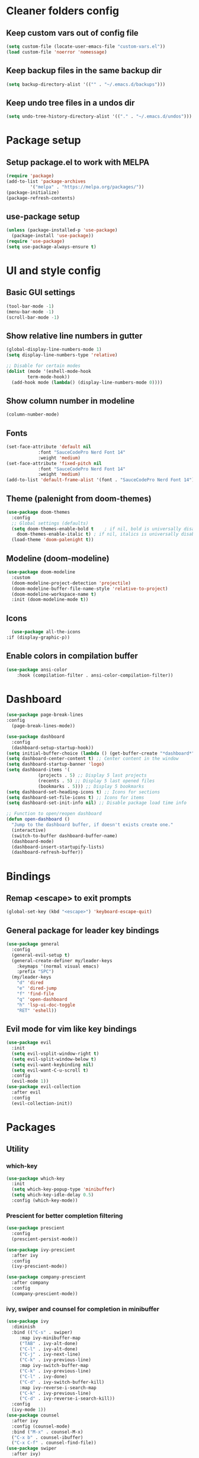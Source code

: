 #+title Emacs config

* Cleaner folders config

** Keep custom vars out of config file

#+begin_src emacs-lisp
  (setq custom-file (locate-user-emacs-file "custom-vars.el"))
  (load custom-file 'noerror 'nomessage)
#+end_src

** Keep backup files in the same backup dir

#+begin_src emacs-lisp
  (setq backup-directory-alist '(("" . "~/.emacs.d/backups")))
#+end_src

** Keep undo tree files in a undos dir

#+begin_src emacs-lisp
  (setq undo-tree-history-directory-alist '(("." . "~/.emacs.d/undos")))
#+end_src

* Package setup

** Setup package.el to work with MELPA

#+begin_src emacs-lisp
  (require 'package)
  (add-to-list 'package-archives
	       '("melpa" . "https://melpa.org/packages/"))
  (package-initialize)
  (package-refresh-contents)
#+end_src

** use-package setup

#+begin_src emacs-lisp
  (unless (package-installed-p 'use-package)
    (package-install 'use-package))
  (require 'use-package)
  (setq use-package-always-ensure t)
#+end_src

* UI and style config

** Basic GUI settings

#+begin_src emacs-lisp
  (tool-bar-mode -1)
  (menu-bar-mode -1)
  (scroll-bar-mode -1)
#+end_src 

** Show relative line numbers in gutter

#+begin_src emacs-lisp
  (global-display-line-numbers-mode 1)
  (setq display-line-numbers-type 'relative)

  ;; Disable for certain modes
  (dolist (mode '(eshell-mode-hook
		  term-mode-hook))
    (add-hook mode (lambda() (display-line-numbers-mode 0))))
  #+end_src

** Show column number in modeline

#+begin_src emacs-lisp
(column-number-mode)
#+end_src

** Fonts

#+begin_src emacs-lisp
  (set-face-attribute 'default nil
		      :font "SauceCodePro Nerd Font 14"
		      :weight 'medium)
  (set-face-attribute 'fixed-pitch nil
		      :font "SauceCodePro Nerd Font 14"
		      :weight 'medium)
  (add-to-list 'default-frame-alist '(font . "SauceCodePro Nerd Font 14"))
#+end_src

** Theme (palenight from doom-themes)

#+begin_src emacs-lisp
  (use-package doom-themes
    :config
    ;; Global settings (defaults)
    (setq doom-themes-enable-bold t    ; if nil, bold is universally disabled
	  doom-themes-enable-italic t) ; if nil, italics is universally disabled
    (load-theme 'doom-palenight t))
#+end_src

** Modeline (doom-modeline)

#+begin_src emacs-lisp
  (use-package doom-modeline
    :custom
    (doom-modeline-project-detection 'projectile)
    (doom-modeline-buffer-file-name-style 'relative-to-project)
    (doom-modeline-workspace-name t)
    :init (doom-modeline-mode t))
#+end_src

** Icons

#+begin_src emacs-lisp
      (use-package all-the-icons
	:if (display-graphic-p))
#+end_src

** Enable colors in compilation buffer

#+begin_src emacs-lisp
(use-package ansi-color
    :hook (compilation-filter . ansi-color-compilation-filter)) 
#+end_src

* Dashboard

#+begin_src emacs-lisp
  (use-package page-break-lines
  :config
    (page-break-lines-mode))

  (use-package dashboard
    :config
    (dashboard-setup-startup-hook))
  (setq initial-buffer-choice (lambda () (get-buffer-create "*dashboard*"))) ;; To display in client mode windows
  (setq dashboard-center-content t) ;; Center content in the window
  (setq dashboard-startup-banner 'logo)
  (setq dashboard-items '(
			  (projects . 5) ;; Display 5 last projects
			  (recents . 5) ;; Display 5 last opened files
			  (bookmarks . 5))) ;; Display 5 bookmarks
  (setq dashboard-set-heading-icons t) ;; Icons for sections
  (setq dashboard-set-file-icons t) ;; Icons for items
  (setq dashboard-set-init-info nil) ;; Disable package load time info

  ;; Function to open/reopen dashboard
  (defun open-dashboard ()
    "Jump to the dashboard buffer, if doesn't exists create one."
    (interactive)
    (switch-to-buffer dashboard-buffer-name)
    (dashboard-mode)
    (dashboard-insert-startupify-lists)
    (dashboard-refresh-buffer))
#+end_src

* Bindings

** Remap <escape> to exit prompts

#+begin_src emacs-lisp
  (global-set-key (kbd "<escape>") 'keyboard-escape-quit)
#+end_src

** General package for leader key bindings

#+begin_src emacs-lisp
  (use-package general
    :config
    (general-evil-setup t)
    (general-create-definer my/leader-keys
      :keymaps '(normal visual emacs)
      :prefix "SPC")
    (my/leader-keys
      "d" 'dired
      "e" 'dired-jump
      "f" 'find-file
      "q" 'open-dashboard
      "h" 'lsp-ui-doc-toggle
      "RET" 'eshell))
#+end_src

** Evil mode for vim like key bindings

#+begin_src emacs-lisp
  (use-package evil
    :init
    (setq evil-vsplit-window-right t)
    (setq evil-split-window-below t)
    (setq evil-want-keybinding nil)
    (setq evil-want-C-u-scroll t)
    :config
    (evil-mode 1))
  (use-package evil-collection
    :after evil
    :config
    (evil-collection-init))
#+end_src

* Packages

** Utility

*** which-key

#+begin_src emacs-lisp
(use-package which-key
  :init
  (setq which-key-popup-type 'minibuffer)
  (setq which-key-idle-delay 0.5)
  :config (which-key-mode))
#+end_src

*** Prescient for better completion filtering

#+begin_src emacs-lisp
  (use-package prescient
    :config
    (prescient-persist-mode))

  (use-package ivy-prescient
    :after ivy
    :config
    (ivy-prescient-mode))

  (use-package company-prescient
    :after company
    :config
    (company-prescient-mode))
#+end_src

*** ivy, swiper and counsel for completion in minibuffer

#+begin_src emacs-lisp
  (use-package ivy
    :diminish
    :bind (("C-s" . swiper)
	   :map ivy-minibuffer-map
	   ("TAB" . ivy-alt-done)	
	   ("C-l" . ivy-alt-done)
	   ("C-j" . ivy-next-line)
	   ("C-k" . ivy-previous-line)
	   :map ivy-switch-buffer-map
	   ("C-k" . ivy-previous-line)
	   ("C-l" . ivy-done)
	   ("C-d" . ivy-switch-buffer-kill)
	   :map ivy-reverse-i-search-map
	   ("C-k" . ivy-previous-line)
	   ("C-d" . ivy-reverse-i-search-kill))
    :config
    (ivy-mode 1))
  (use-package counsel
    :after ivy
    :config (counsel-mode)
    :bind ("M-x" . counsel-M-x)
    ("C-x b" . counsel-ibuffer)
    ("C-x C-f" . counsel-find-file))
  (use-package swiper
    :after ivy)

  ;; Ivy-rich for even better ivy
  (use-package ivy-rich
    :init (ivy-rich-mode 1)
    :config (setq ivy-rich-path-style 'abbrev))
#+end_src

** Programming

*** LSP-mode for IDE like features

#+begin_src emacs-lisp
  (use-package lsp-mode
    :init
    (setq lsp-keymap-prefix "C-l")
    :commands (lsp lsp-deferred)
    :hook (prog-mode . lsp-deferred)
    :config (setq lsp-warn-no-matched-clients 'nil))

  (use-package company
    :after lsp-mode
    :hook (prog-mode . company-mode)
    :bind (:map company-active-map
		("<tab>" . company-complete-selection))
    (:map lsp-mode-map
	  ("<tab>" . company-indent-or-complete-common))
    :custom
    (company-minimum-prefix-length 1)
    (company-idle-delay 0.0)
    (setq local company-backends '((company-capf))))

  (use-package flycheck
    :defer)

  (use-package lsp-ui
    :hook (lsp-mode . lsp-ui-mode)
    :init
    (setq lsp-ui-doc-position 'at-point))
#+end_src

*** Treesitter for better syntax highlighting

#+begin_src emacs-lisp
  (use-package tree-sitter
    :config
    ;; activate tree-sitter on any buffer containing code for which it has a parser available
    (global-tree-sitter-mode)
    ;; you can easily see the difference tree-sitter-hl-mode makes for python, ts or tsx
    ;; by switching on and off
    (add-hook 'tree-sitter-after-on-hook #'tree-sitter-hl-mode))

  (use-package tree-sitter-langs
    :after tree-sitter)
#+end_src

*** format-all for code formatting on save

#+begin_src emacs-lisp
  (use-package format-all
    :after lsp-mode
    :hook
    (format-all-mode . format-all-ensure-formatter)
    (lsp-mode . format-all-mode))
#+end_src

*** Projectile for projects management

#+begin_src emacs-lisp
  (use-package projectile
    :diminish (projectile-mode)
    :config (projectile-mode)
    :custom ((projectile-completion-system 'ivy))
    :bind-keymap ("C-c p" . projectile-command-map))
  ;; integration with counsel
  (use-package counsel-projectile
    :config (counsel-projectile-mode))
#+end_src

*** electric-pairs for pair matching

#+begin_src emacs-lisp
(setq electric-pair-pairs
      '(
	(?\" . ?\")
	(?\' . ?\')
	(?\( . ?\))
	(?\[ . ?\])
	(?\{ . ?\})
	))
(electric-pair-mode 1)
#+end_src

*** Magit for better git workflow

#+begin_src emacs-lisp
  (use-package magit)
#+end_src

*** diff-hl for highlighting changes in gutter

#+begin_src emacs-lisp
  (use-package diff-hl
    :custom-face
    '(diff-hl-change ((t (:background (doom-color 'yellow))))) 
    '(diff-hl-insert ((t (:background (doom-color 'green))))) 
    '(diff-hl-delete ((t (:background (doom-color 'red))))) 
    :init
    (add-hook 'magit-pre-refresh-hook 'diff-hl-magit-pre-refresh)
    (add-hook 'magit-post-refresh-hook 'diff-hl-magit-post-refresh)
    :config
    (global-diff-hl-mode)
    (diff-hl-flydiff-mode)
    (diff-hl-dired-mode))
#+end_src

*** Ocaml specific config

#+begin_src emacs-lisp
(let ((opam-share (ignore-errors (car (process-lines "opam" "var" "share")))))
      (when (and opam-share (file-directory-p opam-share))
       ;; Register Merlin
       (add-to-list 'load-path (expand-file-name "emacs/site-lisp" opam-share))
       (autoload 'merlin-mode "merlin" nil t nil)
       ;; Automatically start it in OCaml buffers
       (add-hook 'tuareg-mode-hook 'merlin-mode t)
       (add-hook 'caml-mode-hook 'merlin-mode t)
       ;; Use opam switch to lookup ocamlmerlin binary
       (setq merlin-command 'opam)))
#+end_src

** Misc

*** undo-tree

#+begin_src emacs-lisp
  (use-package undo-tree
    :ensure t
    :after evil
    :diminish
    :config
    (evil-set-undo-system 'undo-tree)
    (global-undo-tree-mode 1))
#+end_src

*** Helpful

#+begin_src emacs-lisp
  (use-package helpful
    :config
    (setq counsel-describe-function-function #'helpful-callable)
    (setq counsel-describe-variable-function #'helpful-variable)
    :bind
    ("C-h f" . helpful-callable)
    ("C-h v" . helpful-variable)
    ("C-h h" . helpful-key)
    ("C-h C-d" . helpful-at-point)
    ("C-h F" . helpful-function)
    ("C-h C" . helpful-command))
#+end_src

*** Ledger mode

#+begin_src emacs-lisp
  (use-package ledger-mode
    :init
    (setq ledger-clear-whole-transaction 1)
    :mode "\\.dat\\'")
#+end_src
